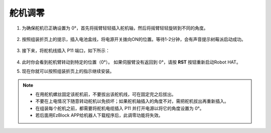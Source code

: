 .. _servo_adjust:

舵机调零
====================

#. 为确保舵机已正确设置为 0°，首先将摇臂轻轻插入舵机轴，然后将摇臂轻轻旋转到不同的角度。

    .. image:: img/servo_arm.png

#. 按照组装折页上的提示，插入电池盒线，将电源开关拨向ON的位置。等待1-2分钟，会有声音提示树莓派启动成功。

    .. image:: img/power_on.png

#. 接下来，将舵机线插入 P11 端口，如下所示：

    .. image:: img/pin11_connect.png
        :width: 600

#. 此时你会看到舵机臂转动到特定的位置（0°）。 如果伺服臂没有返回到 0°，请按 **RST** 按钮重新启动Robot HAT。

#. 现在你就可以按照组装折页上的指示继续安装。

.. note::

    * 在用舵机螺丝固定该舵机前，不要拔出该舵机线，可在固定完之后拔出。
    * 不要在上电情况下随意转动舵机以免损坏；如果舵机轴插入的角度不对，需把舵机拔出再重新插入。
    * 在组装每个舵机之前，都需要将舵机电缆插入 P11 并打开电源以将它的角度设置为 0°。
    * 若后面用EzBlock APP给机器人下载程序后，此调零功能将失效。